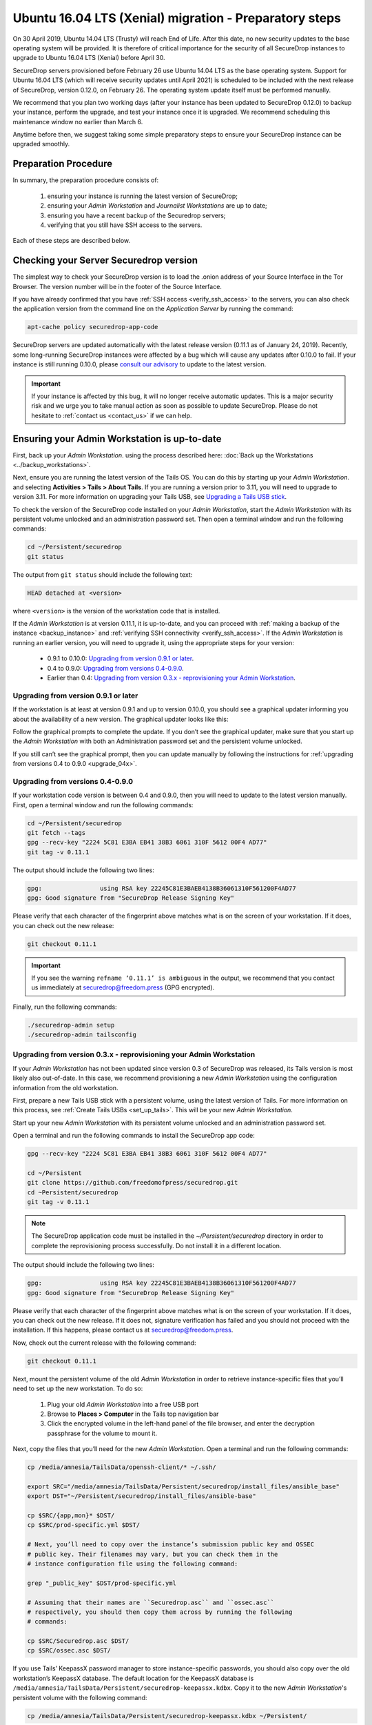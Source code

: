 Ubuntu 16.04 LTS (Xenial) migration - Preparatory steps
=======================================================
On 30 April 2019, Ubuntu 14.04 LTS (Trusty) will reach End of Life. After this date, no new security updates to the base operating system will be provided. It is therefore of critical importance for the security of all SecureDrop instances to upgrade to Ubuntu 16.04 LTS (Xenial) before April 30.

SecureDrop servers provisioned before February 26 use Ubuntu 14.04 LTS as the base operating system. Support for Ubuntu 16.04 LTS (which will receive security updates until April 2021) is scheduled to be included with the next release of SecureDrop, version 0.12.0, on February 26. The operating system update itself must be performed manually.

We recommend that you plan two working days (after your instance has been updated to SecureDrop 0.12.0) to backup your instance, perform the upgrade, and test your instance once it is upgraded. We recommend scheduling this maintenance window no earlier than March 6.

Anytime before then, we suggest taking some simple preparatory steps to ensure your SecureDrop instance can be upgraded smoothly.

Preparation Procedure
---------------------

In summary, the preparation procedure consists of:

 #. ensuring your instance is running the latest version of SecureDrop;
 #. ensuring your *Admin Workstation* and *Journalist Workstations* are up to date;
 #. ensuring you have a recent backup of the Securedrop servers;
 #. verifying that you still have SSH access to the servers.

Each of these steps are described below.

Checking your Server Securedrop version
---------------------------------------

The simplest way to check your SecureDrop version is to load the .onion address of your Source Interface in the Tor Browser. The version number will be in the footer of the Source Interface. 

.. image:: ../images/sdsource.png       
 
If you have already confirmed that you have :ref:`SSH access <verify_ssh_access>` to the servers,  you can also check the application version from the command line on the *Application Server* by running the command:

.. code:: sh

 apt-cache policy securedrop-app-code


SecureDrop servers are updated automatically with the latest release version (0.11.1 as of January 24, 2019). Recently, some long-running SecureDrop instances were affected by a bug which will cause any updates after 0.10.0 to fail. If your instance is still running 0.10.0, please `consult our advisory <https://securedrop.org/news/advisory-automatic-update-failure-version-0100-0110-some-securedrop-instances/>`_ to update to the latest version.

.. important::
 If your instance is affected by this bug, it will no longer receive automatic updates. This is a major security risk and we urge you to take manual action as soon as possible to update SecureDrop. Please do not hesitate to :ref:`contact us <contact_us>` if we can help.

Ensuring your Admin Workstation is up-to-date
-----------------------------------------------

First, back up your *Admin Workstation*. using the process described here: 
:doc:`Back up the Workstations <../backup_workstations>`.

Next, ensure you are running the latest version of the Tails OS. You can do this by starting up your *Admin Workstation*. and selecting **Activities > Tails > About Tails**. If you are running a version prior to 3.11, you will need to upgrade to version 3.11. For more information on upgrading your Tails USB, see `Upgrading a Tails USB stick <https://tails.boum.org/doc/first_steps/upgrade/index.en.html>`_.

To check the version of the SecureDrop code installed on your *Admin Workstation*, start the *Admin Workstation* with its persistent volume unlocked and an administration password set.  Then open a terminal window and run the following commands:

.. code:: sh

  cd ~/Persistent/securedrop
  git status

The output from ``git status`` should include the following text:

.. code-block:: none
  
  HEAD detached at <version>

where ``<version>`` is  the version of the workstation code that is installed.

If the *Admin Workstation* is at version 0.11.1, it is up-to-date, and you can proceed with :ref:`making a backup of the instance <backup_instance>` and :ref:`verifying SSH connectivity <verify_ssh_access>`. If the *Admin Workstation* is running an earlier version, you will need to upgrade it, using the appropriate steps for your version:

 - 0.9.1 to 0.10.0: `Upgrading from version 0.9.1 or later`_.
 - 0.4 to 0.9.0: `Upgrading from versions 0.4-0.9.0`_.
 - Earlier than 0.4: `Upgrading from version 0.3.x - reprovisioning your Admin Workstation`_.

Upgrading from version 0.9.1 or later
^^^^^^^^^^^^^^^^^^^^^^^^^^^^^^^^^^^^^

If the workstation is at least at version 0.9.1 and up to version 0.10.0, you should see a graphical updater informing you about the availability of a new version. The graphical updater looks like this:

.. image:: ../images/0.6.x_to_0.7/securedrop-updater.png                        

Follow the graphical prompts to complete the update. If you don’t see the graphical updater, make sure that you start up the *Admin Workstation* with both an Administration password set and the persistent volume unlocked.

If you still can’t see the graphical prompt, then you can update manually by following the instructions for :ref:`upgrading from versions 0.4 to 0.9.0 <upgrade_04x>`. 

.. _upgrade_04x:

Upgrading from versions 0.4-0.9.0
^^^^^^^^^^^^^^^^^^^^^^^^^^^^^^^^^

If your workstation code version is between 0.4 and 0.9.0, then you will need to update to the latest version manually. First, open a terminal window and run the following commands:

.. code:: sh

  cd ~/Persistent/securedrop
  git fetch --tags
  gpg --recv-key "2224 5C81 E3BA EB41 38B3 6061 310F 5612 00F4 AD77"
  git tag -v 0.11.1

The output should include the following two lines:

.. code-block:: none 

  gpg:                using RSA key 22245C81E3BAEB4138B36061310F561200F4AD77
  gpg: Good signature from "SecureDrop Release Signing Key"

Please verify that each character of the fingerprint above matches what is on the screen of your workstation. If it does, you can check out the new release:

.. code:: sh

  git checkout 0.11.1

.. important::
  If you see the warning ``refname ‘0.11.1’ is ambiguous`` in the output, we recommend that you contact us immediately at securedrop@freedom.press (GPG encrypted).

Finally, run the following commands:

.. code:: sh

  ./securedrop-admin setup
  ./securedrop-admin tailsconfig


.. _upgrade_03x:

Upgrading from version 0.3.x - reprovisioning your Admin Workstation
^^^^^^^^^^^^^^^^^^^^^^^^^^^^^^^^^^^^^^^^^^^^^^^^^^^^^^^^^^^^^^^^^^^^

If your *Admin Workstation* has not been updated since version 0.3 of SecureDrop was released, its Tails version is most likely also out-of-date. In this case, we recommend provisioning a new *Admin Workstation* using the configuration information from the old workstation.

First, prepare a new Tails USB stick with a persistent volume, using the latest version of Tails. For more information on this process, see :ref:`Create Tails USBs <set_up_tails>`. This will be your new *Admin Workstation*.

Start up your new *Admin Workstation* with its persistent volume unlocked and an administration password set.

Open a terminal and run the following commands to install the SecureDrop app code:

.. code:: sh 

  gpg --recv-key "2224 5C81 E3BA EB41 38B3 6061 310F 5612 00F4 AD77"

  cd ~/Persistent
  git clone https://github.com/freedomofpress/securedrop.git
  cd ~Persistent/securedrop
  git tag -v 0.11.1

.. note:: 
  The SecureDrop application code must be installed in the `~/Persistent/securedrop` directory in order to complete the reprovisioning process successfully. Do not install it in a different location.

The output should include the following two lines:                              
                                                                                
.. code-block:: none                                                            
                                                                                
  gpg:                using RSA key 22245C81E3BAEB4138B36061310F561200F4AD77    
  gpg: Good signature from "SecureDrop Release Signing Key"                     
                                                                                
Please verify that each character of the fingerprint above matches what is on the screen of your workstation. If it does, you can check out the new release.
If it does not, signature verification has failed and you should not proceed with the installation. If this happens, please contact us at securedrop@freedom.press.

Now, check out the current release with the following command:

.. code:: sh
  
  git checkout 0.11.1

Next, mount the persistent volume of the old *Admin Workstation* in order to retrieve instance-specific files that you’ll need to set up the new workstation. To do so:

 1. Plug your old *Admin Workstation* into a free USB port
 2. Browse to **Places > Computer** in the Tails top navigation bar
    |Places Menu|  
 3. Click the encrypted volume in the left-hand panel of the file browser, and enter the decryption passphrase for the volume to mount it.
    |Volume Decryption Dialog|

.. |Places Menu| image:: ../images/upgrade_to_tails_3x/browse_to_places_computer.png
.. |Volume Decryption Dialog| image:: ../images/upgrade_to_tails_3x/fill_in_passphrase.png


Next, copy the files that you’ll need for the new *Admin Workstation*. Open a terminal and run the following commands:

.. code:: sh

  cp /media/amnesia/TailsData/openssh-client/* ~/.ssh/

  export SRC="/media/amnesia/TailsData/Persistent/securedrop/install_files/ansible_base"
  export DST="~/Persistent/securedrop/install_files/ansible-base"

  cp $SRC/{app,mon}* $DST/
  cp $SRC/prod-specific.yml $DST/

  # Next, you’ll need to copy over the instance’s submission public key and OSSEC 
  # public key. Their filenames may vary, but you can check them in the 
  # instance configuration file using the following command:

  grep "_public_key" $DST/prod-specific.yml

  # Assuming that their names are ``Securedrop.asc`` and ``ossec.asc`` 
  # respectively, you should then copy them across by running the following 
  # commands:

  cp $SRC/Securedrop.asc $DST/
  cp $SRC/ossec.asc $DST/


If you use Tails’ KeepassX password manager to store instance-specific passwords, you should also copy over the old workstation’s KeepassX database. 
The default location for the KeepassX database is ``/media/amnesia/TailsData/Persistent/securedrop-keepassx.kdbx``. Copy it to the new *Admin Workstation*'s persistent volume with the following command:

.. code:: sh

  cp /media/amnesia/TailsData/Persistent/securedrop-keepassx.kdbx ~/Persistent/

Once the instance-specific files have been copied across, unmount the old *Admin Workstation*.s persistent volume by clicking its Eject icon in the file browser.

Next, you’ll need to configure the new *Admin Workstation* using the copied files. In a terminal, run the following commands:

.. code:: sh

  cd ~/Persistent/securedrop
  ./securedrop-admin setup
  ./securedrop-admin tailsconfig

You can now proceed to :ref:`back up your instance <backup_instance>` and :ref:`test SSH connectivity <verify_ssh_access>`, as described below.

.. _backup_instance:

Backing up your instance
------------------------

Once your *Admin Workstation* is up-to-date, you should delete any previously-downloaded submissions and sources via the Journalist Interface before backing up the instance servers. In general, this should be done by or in coordination with the editorial staff responsible for the instance!

.. important::
 Deleting old submissions is good security practice. It’s also important in order to control the size of backups, as the backup files are transferred to the *Admin Workstation* over the Tor network. 

To back up your instance servers, open a terminal on the *Admin Workstation* and run the following commands:

.. code:: sh

  cd ~/Persistent/securedrop
  ./securedrop-admin setup
  ./securedrop-admin backup

Once the command is completed, you will find the backup files in the ``~/Persistent/securedrop/install_files/ansible-base`` directory. We recommend that you store those on an encrypted volume on a separate USB stick for safe keeping. For more information on the backup process, see :doc:`Backup, Restore, Migrate<../backup_and_restore>`.


.. _verify_ssh_access:

Verifying SSH access
--------------------

Check to see if you can still access the servers via SSH. To do this, start up your *Admin Workstation* (with persistent storage unlocked) and run the following commands.

.. code:: sh

  ssh app hostname     # command output should be 'app'
  ssh mon hostname     # command output should be 'mon'

If you are having trouble accessing the servers via SSH, try the following:

 - creating a new Tor network circuit by disconnecting and reconnecting your Internet link, and repeating the check;
 - running the ``./securedrop-admin tailsconfig`` command and repeating the check;
 - verifying that the Source and Journalist Interfaces are available via their desktop shortcuts;
 - verifying that the Application and Monitor servers are up;
 - :ref:`contacting us <contact_us>` for assistance.

Upgrading Journalist Workstations
---------------------------------

You should keep your *Journalist Workstations* in sync with the SecureDrop version in use on your *Admin Workstation*.. You can check the SecureDrop code versions on a *Journalist Workstation* using the procedure described above.

 - If your *Journalist Workstation* code version is 0.9.1 or later, you can upgrade it using the graphical updater.
 - If its code version is later than 0.4 and earlier than 0.9.1, you can use the process described above for an *Admin Workstation* with the same code version to upgrade it.
 - If its code version is less than 0.4, we recommend provisioning a new *Journalist Workstation* instead, after upgrading your *Admin Workstation*.


.. _contact_us:

Contact us
----------

If you have questions or comments regarding the coming upgrade to Ubuntu 16.04 LTS or the preparatory procedure outlined above, please don't hesitate to reach out:

 - via our `Support Portal <https://support.freedom.press>`_, if you are a member (membership is approved on a case-by-case basis);
 - via securedrop@freedom.press (GPG encrypted) for sensitive security issues (please use judiciously);
 - via our `community forums <https://forum.securedrop.org>`_.

